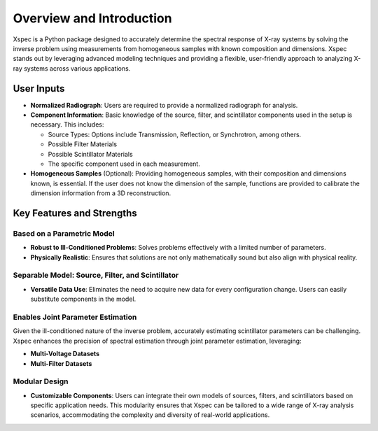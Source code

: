 Overview and Introduction
=========================

Xspec is a Python package designed to accurately determine the spectral response of X-ray systems by solving the inverse problem using measurements from homogeneous samples with known composition and dimensions. Xspec stands out by leveraging advanced modeling techniques and providing a flexible, user-friendly approach to analyzing X-ray systems across various applications.

User Inputs
-----------

- **Normalized Radiograph**: Users are required to provide a normalized radiograph for analysis.
- **Component Information**: Basic knowledge of the source, filter, and scintillator components used in the setup is necessary. This includes:

  - Source Types: Options include Transmission, Reflection, or Synchrotron, among others.
  - Possible Filter Materials
  - Possible Scintillator Materials
  - The specific component used in each measurement.

- **Homogeneous Samples** (Optional): Providing homogeneous samples, with their composition and dimensions known, is essential. If the user does not know the dimension of the sample, functions are provided to calibrate the dimension information from a 3D reconstruction.

Key Features and Strengths
--------------------------

Based on a Parametric Model
~~~~~~~~~~~~~~~~~~~~~~~~~~~

- **Robust to Ill-Conditioned Problems**: Solves problems effectively with a limited number of parameters.
- **Physically Realistic**: Ensures that solutions are not only mathematically sound but also align with physical reality.

Separable Model: Source, Filter, and Scintillator
~~~~~~~~~~~~~~~~~~~~~~~~~~~~~~~~~~~~~~~~~~~~~~~~~

- **Versatile Data Use**: Eliminates the need to acquire new data for every configuration change. Users can easily substitute components in the model.

Enables Joint Parameter Estimation
~~~~~~~~~~~~~~~~~~~~~~~~~~~~~~~~~~

Given the ill-conditioned nature of the inverse problem, accurately estimating scintillator parameters can be challenging. Xspec enhances the precision of spectral estimation through joint parameter estimation, leveraging:

- **Multi-Voltage Datasets**
- **Multi-Filter Datasets**

Modular Design
~~~~~~~~~~~~~~

- **Customizable Components**: Users can integrate their own models of sources, filters, and scintillators based on specific application needs. This modularity ensures that Xspec can be tailored to a wide range of X-ray analysis scenarios, accommodating the complexity and diversity of real-world applications.
